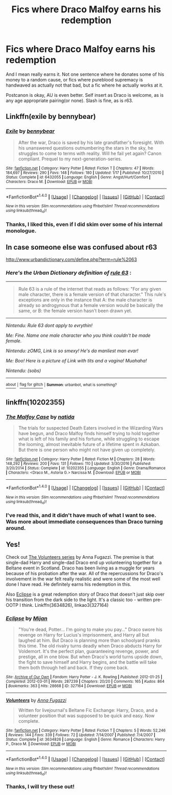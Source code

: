 #+TITLE: Fics where Draco Malfoy earns his redemption

* Fics where Draco Malfoy earns his redemption
:PROPERTIES:
:Author: Murky_Red
:Score: 12
:DateUnix: 1488769226.0
:DateShort: 2017-Mar-06
:FlairText: Request
:END:
And I mean really earns it. Not one sentence where he donates some of his money to a random cause, or fics where pureblood supremacy is handwaved as actually not that bad, but a fic where he actually works at it.

Postcanon is okay, AU is even better. Self insert as Draco is welcome, as is any age appropriate pairing(or none). Slash is fine, as is r63.


** Linkffn(exile by bennybear)
:PROPERTIES:
:Score: 5
:DateUnix: 1488769347.0
:DateShort: 2017-Mar-06
:END:

*** [[http://www.fanfiction.net/s/6432055/1/][*/Exile/*]] by [[https://www.fanfiction.net/u/833356/bennybear][/bennybear/]]

#+begin_quote
  After the war, Draco is saved by his late grandfather's foresight. With his unanswered questions outnumbering the stars in the sky, he struggles to come to terms with reality. Will he fail yet again? Canon compliant. Prequel to my next-generation-series.
#+end_quote

^{/Site/: [[http://www.fanfiction.net/][fanfiction.net]] *|* /Category/: Harry Potter *|* /Rated/: Fiction T *|* /Chapters/: 47 *|* /Words/: 184,697 *|* /Reviews/: 290 *|* /Favs/: 148 *|* /Follows/: 180 *|* /Updated/: 1/17 *|* /Published/: 10/27/2010 *|* /Status/: Complete *|* /id/: 6432055 *|* /Language/: English *|* /Genre/: Angst/Hurt/Comfort *|* /Characters/: Draco M. *|* /Download/: [[http://www.ff2ebook.com/old/ffn-bot/index.php?id=6432055&source=ff&filetype=epub][EPUB]] or [[http://www.ff2ebook.com/old/ffn-bot/index.php?id=6432055&source=ff&filetype=mobi][MOBI]]}

--------------

*FanfictionBot*^{1.4.0} *|* [[[https://github.com/tusing/reddit-ffn-bot/wiki/Usage][Usage]]] | [[[https://github.com/tusing/reddit-ffn-bot/wiki/Changelog][Changelog]]] | [[[https://github.com/tusing/reddit-ffn-bot/issues/][Issues]]] | [[[https://github.com/tusing/reddit-ffn-bot/][GitHub]]] | [[[https://www.reddit.com/message/compose?to=tusing][Contact]]]

^{/New in this version: Slim recommendations using/ ffnbot!slim! /Thread recommendations using/ linksub(thread_id)!}
:PROPERTIES:
:Author: FanfictionBot
:Score: 2
:DateUnix: 1488769365.0
:DateShort: 2017-Mar-06
:END:


*** Thanks, I liked this, even if I did skim over some of his internal monologue.
:PROPERTIES:
:Author: Murky_Red
:Score: 1
:DateUnix: 1488794050.0
:DateShort: 2017-Mar-06
:END:


** In case someone else was confused about r63

[[http://www.urbandictionary.com/define.php?term=rule%2063]]
:PROPERTIES:
:Score: 2
:DateUnix: 1488779438.0
:DateShort: 2017-Mar-06
:END:

*** /Here's the Urban Dictionary definition of/ [[http://www.urbandictionary.com/define.php?term=rule%2063][*/rule 63/*]] :

--------------

#+begin_quote
  Rule 63 is a rule of the internet that reads as follows: "For any given male character, there is a female version of that character." This rule's exceptions are only in the instance that A: the male character is already so androgynous that a female version would be basically the same, or B: the female version hasn't been drawn yet.
#+end_quote

--------------

/Nintendu: Rule 63 dont apply to evrythin!/

/Me: Fine. Name one male character who you think couldn't be made female./

/Nintendu: zOMG, Link is so smexy! He's da manliest man evar!/

/Me: Boo! Here is a picture of Link with tits and a vagina! Muahaha!/

/Nintendu: (sobs)/

--------------

[[http://www.reddit.com/r/autourbanbot/wiki/index][^{about}]] ^{|} [[http://www.reddit.com/message/compose?to=/r/autourbanbot&subject=bot%20glitch&message=%0Acontext:https://www.reddit.com/r/HPfanfiction/comments/5xqw9l/fics_where_draco_malfoy_earns_his_redemption/dekclnu][^{flag for glitch}]] ^{|} ^{*Summon*: urbanbot, what is something?}
:PROPERTIES:
:Author: autourbanbot
:Score: 1
:DateUnix: 1488779442.0
:DateShort: 2017-Mar-06
:END:


** linkffn(10202355)
:PROPERTIES:
:Author: amoeba-tower
:Score: 1
:DateUnix: 1488784957.0
:DateShort: 2017-Mar-06
:END:

*** [[http://www.fanfiction.net/s/10202355/1/][*/The Malfoy Case/*]] by [[https://www.fanfiction.net/u/1762480/natida][/natida/]]

#+begin_quote
  The trials for suspected Death Eaters involved in the Wizarding Wars have begun, and Draco Malfoy finds himself trying to hold together what is left of his family and his fortune, while struggling to escape the looming, almost inevitable future of a lifetime spent in Azkaban. But there is one person who might not have given up completely.
#+end_quote

^{/Site/: [[http://www.fanfiction.net/][fanfiction.net]] *|* /Category/: Harry Potter *|* /Rated/: Fiction M *|* /Chapters/: 28 *|* /Words/: 148,292 *|* /Reviews/: 200 *|* /Favs/: 131 *|* /Follows/: 110 *|* /Updated/: 3/30/2016 *|* /Published/: 3/20/2014 *|* /Status/: Complete *|* /id/: 10202355 *|* /Language/: English *|* /Genre/: Drama/Romance *|* /Characters/: <Draco M., Astoria G.> Narcissa M. *|* /Download/: [[http://www.ff2ebook.com/old/ffn-bot/index.php?id=10202355&source=ff&filetype=epub][EPUB]] or [[http://www.ff2ebook.com/old/ffn-bot/index.php?id=10202355&source=ff&filetype=mobi][MOBI]]}

--------------

*FanfictionBot*^{1.4.0} *|* [[[https://github.com/tusing/reddit-ffn-bot/wiki/Usage][Usage]]] | [[[https://github.com/tusing/reddit-ffn-bot/wiki/Changelog][Changelog]]] | [[[https://github.com/tusing/reddit-ffn-bot/issues/][Issues]]] | [[[https://github.com/tusing/reddit-ffn-bot/][GitHub]]] | [[[https://www.reddit.com/message/compose?to=tusing][Contact]]]

^{/New in this version: Slim recommendations using/ ffnbot!slim! /Thread recommendations using/ linksub(thread_id)!}
:PROPERTIES:
:Author: FanfictionBot
:Score: 1
:DateUnix: 1488784966.0
:DateShort: 2017-Mar-06
:END:


*** I've read this, and it didn't have much of what I want to see. Was more about immediate consequences than Draco turning around.
:PROPERTIES:
:Author: Murky_Red
:Score: 1
:DateUnix: 1488793980.0
:DateShort: 2017-Mar-06
:END:


** Yes!

Check out [[http://www.fanfiction.net/s/3634826/1/Volunteers][The Volunteers series]] by Anna Fugazzi. The premise is that single-dad Harry and single-dad Draco end up volunteering together for a Beltane event in Scotland. Draco has been living as a muggle for years because of his probation after the war. All of the repercussions for Draco's involvement in the war felt really realistic and were some of the most well done I have read. He definitely earns his redemption in this.

Also [[http://archiveofourown.org/works/327164][Eclipse]] is a great redemption story of Draco that doesn't just skip over his transition from the dark side to the light. It's a classic too - written pre-OOTP I think. Linkffn(3634826), linkao3(327164)
:PROPERTIES:
:Author: gotkate86
:Score: 1
:DateUnix: 1488788913.0
:DateShort: 2017-Mar-06
:END:

*** [[http://archiveofourown.org/works/327164][*/Eclipse/*]] by [[http://www.archiveofourown.org/users/Mijan/pseuds/Mijan][/Mijan/]]

#+begin_quote
  "You're dead, Potter... I'm going to make you pay..."  Draco swore his revenge on Harry for Lucius's imprisonment, and Harry all but laughed at him. But Draco is planning more than schoolyard pranks this time. The old rivalry turns deadly when Draco abducts Harry for Voldemort. It's the perfect plan, guaranteeing revenge, power, and prestige, all in one blow. But when Draco's world turns upside down, the fight to save himself and Harry begins, and the battle will take them both through hell and back. If they come back.
#+end_quote

^{/Site/: [[http://www.archiveofourown.org/][Archive of Our Own]] *|* /Fandom/: Harry Potter - J. K. Rowling *|* /Published/: 2012-01-25 *|* /Completed/: 2012-03-01 *|* /Words/: 287239 *|* /Chapters/: 20/20 *|* /Comments/: 165 *|* /Kudos/: 864 *|* /Bookmarks/: 363 *|* /Hits/: 28668 *|* /ID/: 327164 *|* /Download/: [[http://archiveofourown.org/downloads/Mi/Mijan/327164/Eclipse.epub?updated_at=1474267310][EPUB]] or [[http://archiveofourown.org/downloads/Mi/Mijan/327164/Eclipse.mobi?updated_at=1474267310][MOBI]]}

--------------

[[http://www.fanfiction.net/s/3634826/1/][*/Volunteers/*]] by [[https://www.fanfiction.net/u/852780/Anna-Fugazzi][/Anna Fugazzi/]]

#+begin_quote
  Written for livejournal's Beltane Fic Exchange: Harry, Draco, and a volunteer position that was supposed to be quick and easy. Now complete.
#+end_quote

^{/Site/: [[http://www.fanfiction.net/][fanfiction.net]] *|* /Category/: Harry Potter *|* /Rated/: Fiction T *|* /Chapters/: 5 *|* /Words/: 52,246 *|* /Reviews/: 144 *|* /Favs/: 339 *|* /Follows/: 72 *|* /Updated/: 7/14/2007 *|* /Published/: 7/4/2007 *|* /Status/: Complete *|* /id/: 3634826 *|* /Language/: English *|* /Genre/: Romance *|* /Characters/: Harry P., Draco M. *|* /Download/: [[http://www.ff2ebook.com/old/ffn-bot/index.php?id=3634826&source=ff&filetype=epub][EPUB]] or [[http://www.ff2ebook.com/old/ffn-bot/index.php?id=3634826&source=ff&filetype=mobi][MOBI]]}

--------------

*FanfictionBot*^{1.4.0} *|* [[[https://github.com/tusing/reddit-ffn-bot/wiki/Usage][Usage]]] | [[[https://github.com/tusing/reddit-ffn-bot/wiki/Changelog][Changelog]]] | [[[https://github.com/tusing/reddit-ffn-bot/issues/][Issues]]] | [[[https://github.com/tusing/reddit-ffn-bot/][GitHub]]] | [[[https://www.reddit.com/message/compose?to=tusing][Contact]]]

^{/New in this version: Slim recommendations using/ ffnbot!slim! /Thread recommendations using/ linksub(thread_id)!}
:PROPERTIES:
:Author: FanfictionBot
:Score: 2
:DateUnix: 1488788945.0
:DateShort: 2017-Mar-06
:END:


*** Thanks, I will try these out!
:PROPERTIES:
:Author: Murky_Red
:Score: 1
:DateUnix: 1488794012.0
:DateShort: 2017-Mar-06
:END:
